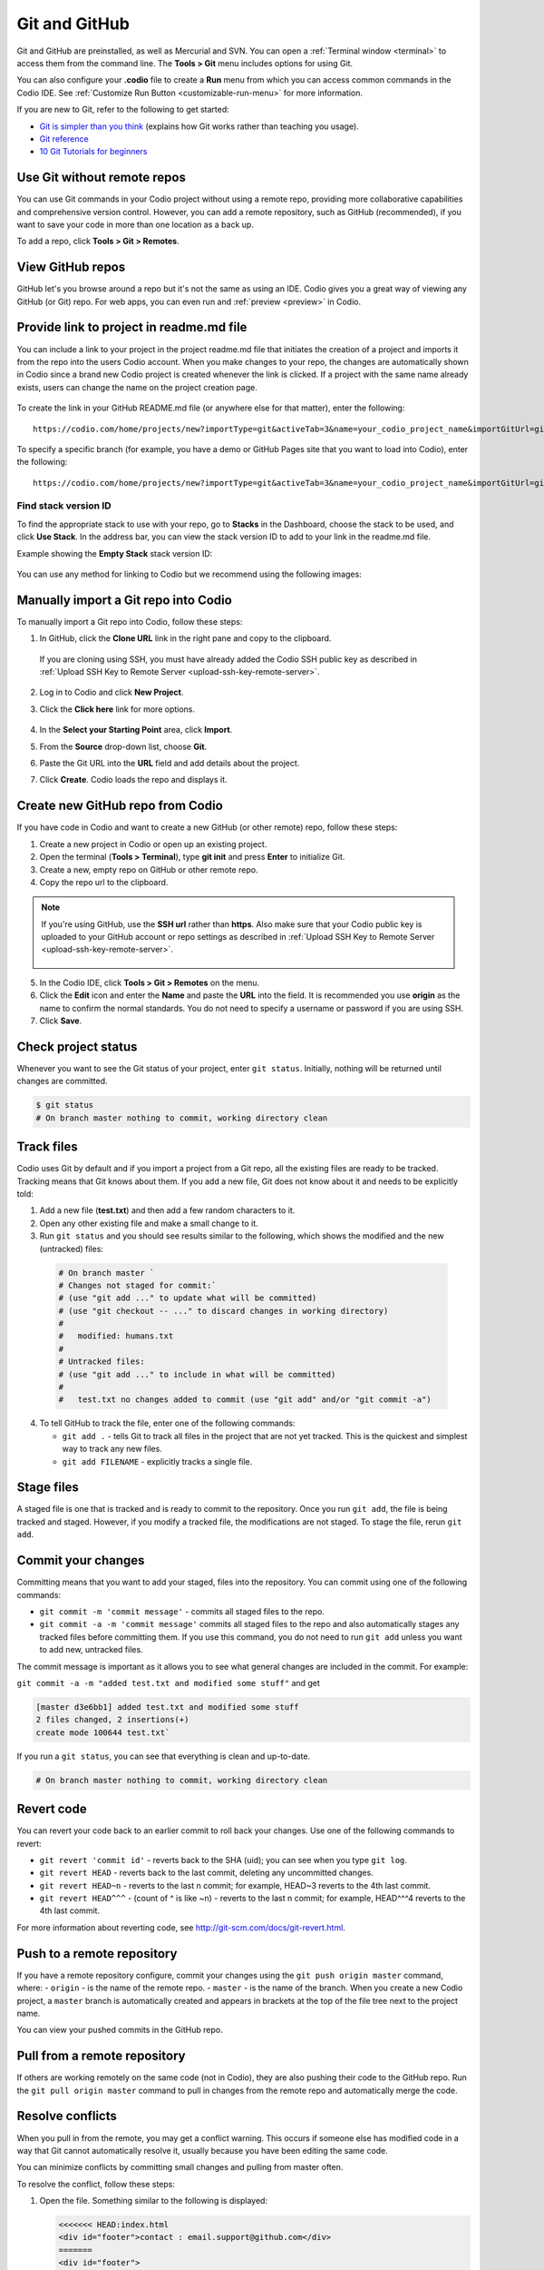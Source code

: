.. meta::
   :description: Using Git and GitHub in Codio.

.. _git:

Git and GitHub
==============
Git and GitHub are preinstalled, as well as Mercurial and SVN. You can open a :ref:`Terminal window <terminal>` to access them from the command line. The **Tools > Git** menu includes options for using Git. 

You can also configure your **.codio** file to create a **Run** menu from which you can access common commands in the Codio IDE. See :ref:`Customize Run Button <customizable-run-menu>` for more information.

If you are new to Git, refer to the following to get started:

* `Git is simpler than you think <http://nfarina.com/post/9868516270/git-is-simpler>`__ (explains how Git works rather than teaching you usage).

* `Git reference <http://git-scm.com/docs>`__
* `10 Git Tutorials for beginners <http://sixrevisions.com/resources/git-Tutorials-beginners/>`__


Use Git without remote repos
----------------------------
You can use Git commands in your Codio project without using a remote repo, providing more collaborative capabilities and comprehensive version control. However, you can add a remote repository, such as GitHub (recommended), if you want to save your code in more than one location as a back up. 

To add a repo, click **Tools > Git > Remotes**.

View GitHub repos
-----------------
GitHub let's you browse around a repo but it's not the same as using an IDE. Codio gives you a great way of viewing any GitHub (or Git) repo. For web apps, you can even run and :ref:`preview <preview>` in Codio.

Provide link to project in readme.md file
-----------------------------------------
You can include a link to your project in the project readme.md file that initiates the creation of a project and imports it from the repo into the users Codio account. When you make changes to your repo, the changes are automatically shown in Codio since a brand new Codio project is created whenever the link is clicked. If a project with the same name already exists, users can change the name on the project creation page.

.. figure:: /img/github-readme.png
   :alt: create from GitHub

To create the link in your GitHub README.md file (or anywhere else for that matter), enter the following:

::

    https://codio.com/home/projects/new?importType=git&activeTab=3&name=your_codio_project_name&importGitUrl=git@github.com:your_github_name/your_repo_name&stackVersion=stack_version_id

To specify a specific branch (for example, you have a demo or GitHub Pages site that you want to load into Codio), enter the following:

::

    https://codio.com/home/projects/new?importType=git&activeTab=3&name=your_codio_project_name&importGitUrl=git@github.com:your_github_name/your_repo_name&branch=other_branch&stackVersion=stack_version_id

Find stack version ID
.....................
To find the appropriate stack to use with your repo, go to **Stacks** in the Dashboard, choose the stack to be used, and click **Use Stack**. In the address bar, you can view the stack version ID to add to your link in the readme.md file.

Example showing the **Empty Stack** stack version ID:

.. figure:: /img/stackversionid.png
   :alt: Empty Stack Version ID

You can use any method for linking to Codio but we recommend using the following images:

.. figure:: /img/open-in-ide.png
   :alt: Open in IDE
   
.. figure:: /img/demo-in-ide.png
   :alt: Demo in IDE

Manually import a Git repo into Codio
-------------------------------------
To manually import a Git repo into Codio, follow these steps:

1. In GitHub, click the **Clone URL** link in the right pane and copy to the clipboard.

   .. figure:: /img/github-clone-url.png
      :alt: create from GitHub

  If you are cloning using SSH, you must have already added the Codio SSH public key as described in :ref:`Upload SSH Key to Remote Server <upload-ssh-key-remote-server>`.

2. Log in to Codio and click **New Project**.

3. Click the **Click here** link for more options.

   .. figure:: /img/github-create.png
      :alt: create from GitHub

4. In the **Select your Starting Point** area, click **Import**.

5. From the **Source** drop-down list, choose **Git**.

6. Paste the Git URL into the **URL** field and add details about the project.

7. Click **Create**. Codio loads the repo and displays it.


Create new GitHub repo from Codio
---------------------------------
If you have code in Codio and want to create a new GitHub (or other remote) repo, follow these steps:

1. Create a new project in Codio or open up an existing project.
2. Open the terminal (**Tools > Terminal**), type **git init** and press **Enter** to initialize Git.
3. Create a new, empty repo on GitHub or other remote repo.
4. Copy the repo url to the clipboard. 

.. Note:: If you're using GitHub, use the **SSH url** rather than **https**. Also make sure that your Codio public key is uploaded to your GitHub account or repo settings as described in :ref:`Upload SSH Key to Remote Server <upload-ssh-key-remote-server>`.

   .. figure:: /img/github-new-repo.png
      :alt: github repo

5. In the Codio IDE, click **Tools > Git > Remotes** on the menu.
6. Click the **Edit** icon and enter the **Name** and paste the **URL** into the field. It is recommended you use **origin** as the name to confirm the normal standards. You do not need to specify a username or password if you are using SSH.
7. Click **Save**.

Check project status
--------------------
Whenever you want to see the Git status of your project, enter ``git status``. Initially, nothing will be returned until changes are committed.

.. code:: bash

    $ git status
    # On branch master nothing to commit, working directory clean

Track files
-----------
Codio uses Git by default and if you import a project from a Git repo, all the existing files are ready to be tracked. Tracking means that Git knows about them. If you add a new file, Git does not know about it and needs to be explicitly told:

1. Add a new file (**test.txt**) and then add a few random characters to it.
2. Open any other existing file and make a small change to it.
3. Run ``git status`` and you should see results similar to the following, which shows the modified and the new (untracked) files:

  .. code:: bash

      # On branch master `
      # Changes not staged for commit:`
      # (use "git add ..." to update what will be committed)
      # (use "git checkout -- ..." to discard changes in working directory)
      #
      #   modified: humans.txt
      #
      # Untracked files:
      # (use "git add ..." to include in what will be committed)
      #
      #   test.txt no changes added to commit (use "git add" and/or "git commit -a")

4. To tell GitHub to track the file, enter one of the following commands:

   -  ``git add .`` - tells Git to track all files in the project that are not yet tracked. This is the quickest and simplest way to track any new files.
   -  ``git add FILENAME`` - explicitly tracks a single file.

Stage files
------------
A staged file is one that is tracked and is ready to commit to the repository. Once you run ``git add``, the file is being tracked and staged. However, if you modify a tracked file, the modifications are not staged. To stage the file, rerun ``git add``.

Commit your changes
-------------------
Committing means that you want to add your staged, files into the repository. You can commit using one of the following commands:

-  ``git commit -m 'commit message'`` - commits all staged files to the repo.
-  ``git commit -a -m 'commit message'`` commits all staged files to the repo and also automatically stages any tracked files before committing them. If you use this command, you do not need to run ``git add`` unless you want to add new, untracked files.

The commit message is important as it allows you to see what general changes are included in the commit. For example:

``git commit -a -m "added test.txt and modified some stuff"`` and get

.. code:: bash

    [master d3e6bb1] added test.txt and modified some stuff
    2 files changed, 2 insertions(+)
    create mode 100644 test.txt`

If you run a ``git status``, you can see that everything is clean and up-to-date.

.. code:: bash

    # On branch master nothing to commit, working directory clean

Revert code
-----------
You can revert your code back to an earlier commit to roll back your changes. Use one of the following commands to revert:

-  ``git revert 'commit id'`` - reverts back to the SHA (uid); you can see when you type ``git log``.
-  ``git revert HEAD`` - reverts back to the last commit, deleting any uncommitted changes.
-  ``git revert HEAD~n`` - reverts to the last n commit; for example, HEAD~3 reverts to the 4th last commit.
-  ``git revert HEAD^^^`` - (count of ^ is like ~n) - reverts to the last n commit; for example, HEAD^^^4 reverts to the 4th last commit.

For more information about reverting code, see http://git-scm.com/docs/git-revert.html.

Push to a remote repository
---------------------------
If you have a remote repository configure, commit your changes using the ``git push origin master`` command, where: 
-  ``origin`` - is the name of the remote repo. 
-  ``master`` - is the name of the branch. When you create a new Codio  project, a ``master`` branch is automatically created and appears in brackets at the top of the file tree next to the project name.

You can view your pushed commits in the GitHub repo.   

Pull from a remote repository
-----------------------------
If others are working remotely on the same code (not in Codio), they are also pushing their code to the GitHub repo. Run the ``git pull origin master`` command to pull in changes from the remote repo and automatically merge the code.

Resolve conflicts
-----------------
When you pull in from the remote, you may get a conflict warning. This occurs if someone else has modified code in a way that Git cannot automatically resolve it, usually because you have been editing the same code.

You can minimize conflicts by committing small changes and pulling from master often.

To resolve the conflict, follow these steps:

1. Open the file. Something similar to the following is displayed:

   .. code:: bash

       <<<<<<< HEAD:index.html
       <div id="footer">contact : email.support@github.com</div>
       =======
       <div id="footer">
       please contact us at support@github.com
       </div>
       >>>>>>> iss53:index.html

2. Remove the code block that you do not want to keep. The top block is your code and the bottom comes from the code that is being merged. If you want to keep your code, modify as follows:

   .. code:: html

       <div id="footer">contact : email.support@github.com</div>


   If you want to keep the merged code, modify as follows:

   .. code:: html

       <div id="footer">
           please contact us at support@github.com
       </div>

Branches
--------
When you create a branch, you are creating a new area to code. You then merge another branch (usually the master branch), into your new branch. From this point on, you can do whatever you want (add, commit, push etc) without impacting the master branch on any other branch. For more information about branching, see http://git-scm.com/book/en/Git-Branching-What-a-Branch-Is.

Use the following commands for branching:

-  ``git branch`` - creates a new branch.
-  ``git checkout`` - switches to that branch (be sure to commit your current branch before switching to another branch so you don't lose any unstaged filed).
-  ``git merge from-branch`` - merges code from ``from-branch`` into your current branch.

It is recommended that you switch to your master branch and pull in changes from the remote, and then switch back to your working branch and merge changes. This practice will minimize conflicts.

You can switch branches using the command line interface or from the **Tools > Git > Switch Branch** menu.

Active branch
.............
You can see which branch is active by looking in the file tree. The top level item is the project name and the current branch is in brackets.


Basic commands
..............

-  ``git status`` - shows the status of your current branch.
-  ``git add .`` - adds all files, tracked or not, to the staged files.
-  ``git commit -a -m`` - stages and commits all files to the snapshot.
-  ``git push --set-upstream origin master`` - Run this command the first time you push to track the new remote.
-  ``git push`` - used for subsequent pushes; this command pushes all committed changes of the ``master`` branch to the tracked remote (origin).





